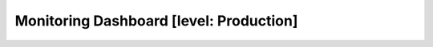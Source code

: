 .. To be redirected to /monitoring-cookbooks/dashboard

Monitoring Dashboard [level: Production]
========================================

